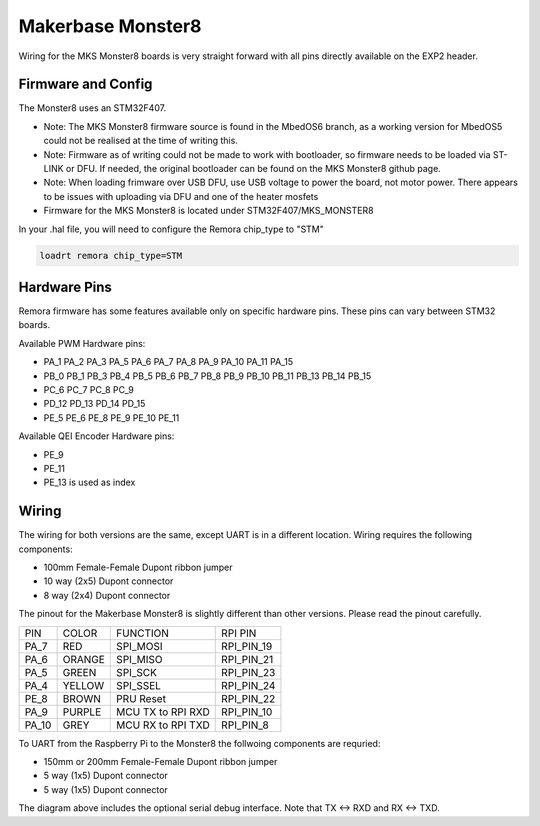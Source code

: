 Makerbase Monster8
====================

Wiring for the MKS Monster8 boards is very straight forward with all pins directly available on the EXP2 header.


Firmware and Config
-------------------
The Monster8 uses an STM32F407. 

- Note: The MKS Monster8 firmware source is found in the MbedOS6 branch, as a working version for MbedOS5 could not be realised at the time of writing this. 

- Note: Firmware as of writing could not be made to work with bootloader, so firmware needs to be loaded via ST-LINK or DFU. If needed, the original bootloader can be found on the MKS Monster8 github page.

- Note: When loading frimware over USB DFU, use USB voltage to power the board, not motor power.  There appears to be issues with uploading via DFU and one of the heater mosfets

- Firmware for the MKS Monster8 is located under STM32F407/MKS_MONSTER8



In your .hal file, you will need to configure the Remora chip_type to "STM"

.. code-block::

		loadrt remora chip_type=STM



Hardware Pins
-------------
Remora firmware has some features available only on specific hardware pins. These pins can vary between STM32 boards.

Available PWM Hardware pins:

-  PA_1 PA_2 PA_3 PA_5 PA_6 PA_7 PA_8  PA_9 PA_10 PA_11 PA_15
- PB_0 PB_1 PB_3 PB_4 PB_5 PB_6 PB_7 PB_8 PB_9 PB_10 PB_11 PB_13 PB_14 PB_15
- PC_6 PC_7 PC_8 PC_9
- PD_12 PD_13 PD_14 PD_15
- PE_5 PE_6 PE_8 PE_9 PE_10 PE_11

Available QEI Encoder Hardware pins:

- PE_9
- PE_11
- PE_13 is used as index

Wiring
------
The wiring for both versions are the same, except UART is in a different location.
Wiring requires the following components:

* 100mm Female-Female Dupont ribbon jumper
* 10 way (2x5) Dupont connector
* 8 way (2x4) Dupont connector

The pinout for the Makerbase Monster8 is slightly different than other versions. Please read the pinout carefully. 

+--------+----------+----------------------+-------------+
| PIN    | COLOR    |   FUNCTION  	   | RPI PIN     |
+--------+----------+----------------------+-------------+
| PA_7   | RED      | SPI_MOSI   	   | RPI_PIN_19  |
+--------+----------+----------------------+-------------+
| PA_6   | ORANGE   |  SPI_MISO 	   | RPI_PIN_21  | 
+--------+----------+----------------------+-------------+
| PA_5   | GREEN    | SPI_SCK		   | RPI_PIN_23  | 
+--------+----------+----------------------+-------------+
| PA_4   | YELLOW   |  SPI_SSEL  	   | RPI_PIN_24  | 
+--------+----------+----------------------+-------------+
| PE_8   | BROWN    | PRU Reset	  	   | RPI_PIN_22  | 
+--------+----------+----------------------+-------------+
| PA_9   | PURPLE   | MCU TX to RPI RXD    | RPI_PIN_10  |
+--------+----------+----------------------+-------------+
| PA_10  | GREY     | MCU RX to RPI TXD    | RPI_PIN_8   |
+--------+----------+----------------------+-------------+



.. image:: ../../_static/monster8-wiring-diag.png
    :align: center


	
To UART from the Raspberry Pi to the Monster8 the follwoing components are requried:

* 150mm or 200mm Female-Female Dupont ribbon jumper
* 5 way (1x5) Dupont connector
* 5 way (1x5) Dupont connector

.. image:: ../../_static/monster8-wiring-diag2.png
    :align: center
  

The diagram above includes the optional serial debug interface. Note that TX <-> RXD and RX <-> TXD.
